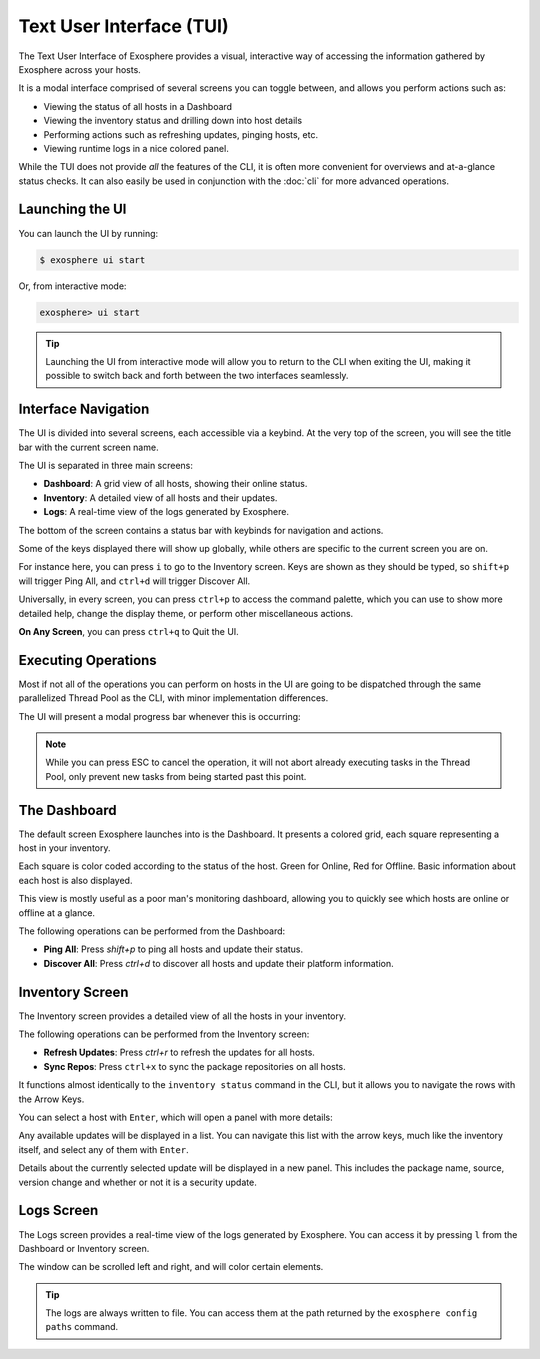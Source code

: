 Text User Interface (TUI)
=========================

The Text User Interface of Exosphere provides a visual, interactive way of
accessing the information gathered by Exosphere across your hosts.

It is a modal interface comprised of several screens you can toggle between,
and allows you perform actions such as:

- Viewing the status of all hosts in a Dashboard
- Viewing the inventory status and drilling down into host details
- Performing actions such as refreshing updates, pinging hosts, etc.
- Viewing runtime logs in a nice colored panel.

While the TUI does not provide *all* the features of the CLI, it is often more
convenient for overviews and at-a-glance status checks. It can also easily be used
in conjunction with the :doc:`cli` for more advanced operations.

Launching the UI
----------------

You can launch the UI by running:

.. code-block:: shell

    $ exosphere ui start


Or, from interactive mode:

.. code-block:: exosphere

    exosphere> ui start


.. tip::

    Launching the UI from interactive mode will allow you to return to the CLI
    when exiting the UI, making it possible to switch back and forth between
    the two interfaces seamlessly.

Interface Navigation
--------------------

The UI is divided into several screens, each accessible via a keybind.
At the very top of the screen, you will see the title bar with the current screen name.

The UI is separated in three main screens:

- **Dashboard**: A grid view of all hosts, showing their online status.
- **Inventory**: A detailed view of all hosts and their updates.
- **Logs**: A real-time view of the logs generated by Exosphere.

The bottom of the screen contains a status bar with keybinds for navigation and actions.

.. image:: /_static/ui_commands_sample.png
   :alt: Example of Exosphere TUI with commands

Some of the keys displayed there will show up globally, while others are specific to the
current screen you are on.

For instance here, you can press ``i`` to go to the Inventory screen.
Keys are shown as they should be typed, so ``shift+p`` will trigger Ping All,
and ``ctrl+d`` will trigger Discover All.

Universally, in every screen, you can press ``ctrl+p`` to access the command
palette, which you can use to show more detailed help, change the display theme,
or perform other miscellaneous actions.

**On Any Screen**, you can press ``ctrl+q`` to Quit the UI.

Executing Operations
--------------------

Most if not all of the operations you can perform on hosts in the UI are going
to be dispatched through the same parallelized Thread Pool as the CLI, with
minor implementation differences.

The UI will present a modal progress bar whenever this is occurring:

.. image:: /_static/ui_progress_sample.png
   :alt: Example of Exosphere TUI Progress Bar

.. admonition:: Note

    While you can press ESC to cancel the operation, it will not abort already
    executing tasks in the Thread Pool, only prevent new tasks from being
    started past this point.

The Dashboard
-------------

The default screen Exosphere launches into is the Dashboard. It presents a
colored grid, each square representing a host in your inventory.

.. image:: /_static/dashboard_sample.png
   :alt: Example of Exosphere TUI Dashboard

Each square is color coded according to the status of the host.
Green for Online, Red for Offline. Basic information about each host is also
displayed.

This view is mostly useful as a poor man's monitoring dashboard,
allowing you to quickly see which hosts are online or offline at a glance.

The following operations can be performed from the Dashboard:

- **Ping All**: Press `shift+p` to ping all hosts and update their status.
- **Discover All**: Press `ctrl+d` to discover all hosts and update their platform information.

Inventory Screen
----------------

.. image:: /_static/inventory_sample.png
   :alt: Example of Exosphere TUI Inventory

The Inventory screen provides a detailed view of all the hosts in your inventory.

The following operations can be performed from the Inventory screen:

- **Refresh Updates**: Press `ctrl+r` to refresh the updates for all hosts.
- **Sync Repos**: Press ``ctrl+x`` to sync the package repositories on all hosts.

It functions almost identically to the ``inventory status`` command in the CLI,
but it allows you to navigate the rows with the Arrow Keys.

You can select a host with ``Enter``, which will open a panel with more details:

.. image:: /_static/ui_inventory_hostpanel.png
   :alt: Example of Exosphere TUI Host Details

Any available updates will be displayed in a list. You can navigate this list with the
arrow keys, much like the inventory itself, and select any of them with ``Enter``.

.. image:: /_static/ui_inventory_updatepanel.png
   :alt: Example of Exosphere TUI Update Details

Details about the currently selected update will be displayed in a new panel.
This includes the package name, source, version change and whether or not it is
a security update.

Logs Screen
-----------

.. image:: /_static/logs_sample.png
   :alt: Example of Exosphere TUI Logs

The Logs screen provides a real-time view of the logs generated by Exosphere.
You can access it by pressing ``l`` from the Dashboard or Inventory screen.

The window can be scrolled left and right, and will color certain elements.

.. tip::

    The logs are always written to file. You can access them at the
    path returned by the ``exosphere config paths`` command. 
